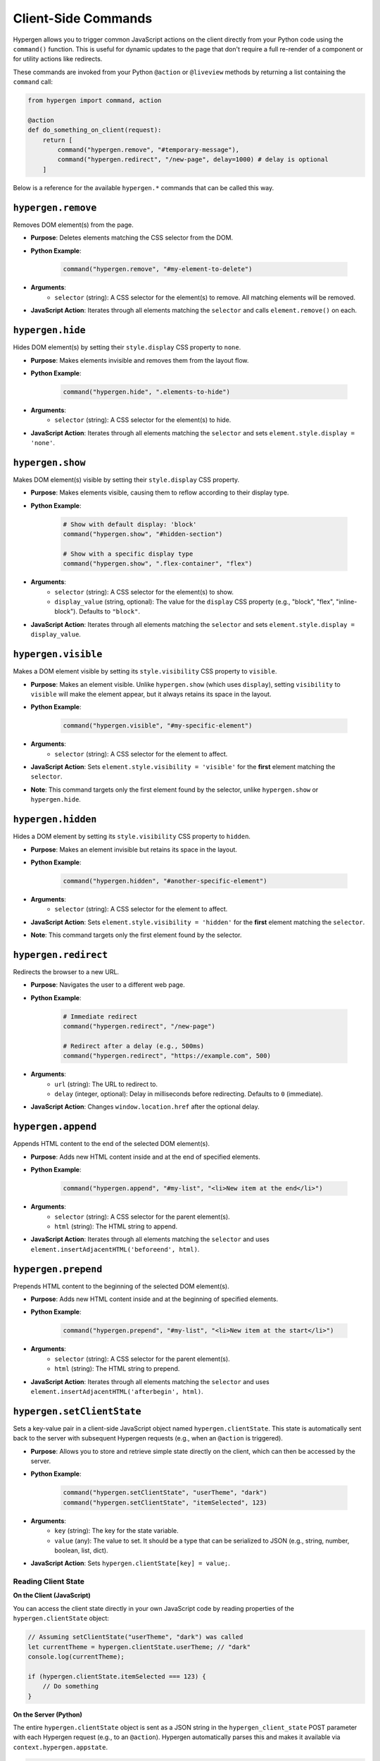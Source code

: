 .. _js_commands:

========================
Client-Side Commands
========================

Hypergen allows you to trigger common JavaScript actions on the client directly from your Python code using the ``command()`` function. This is useful for dynamic updates to the page that don't require a full re-render of a component or for utility actions like redirects.

These commands are invoked from your Python ``@action`` or ``@liveview`` methods by returning a list containing the ``command`` call:

.. code-block:: python

    from hypergen import command, action

    @action
    def do_something_on_client(request):
        return [
            command("hypergen.remove", "#temporary-message"),
            command("hypergen.redirect", "/new-page", delay=1000) # delay is optional
        ]

Below is a reference for the available ``hypergen.*`` commands that can be called this way.

---------------------
``hypergen.remove``
---------------------

Removes DOM element(s) from the page.

* **Purpose**: Deletes elements matching the CSS selector from the DOM.
* **Python Example**:

    .. code-block:: python

        command("hypergen.remove", "#my-element-to-delete")

* **Arguments**:
    * ``selector`` (string): A CSS selector for the element(s) to remove. All matching elements will be removed.
* **JavaScript Action**: Iterates through all elements matching the ``selector`` and calls ``element.remove()`` on each.

-------------------
``hypergen.hide``
-------------------

Hides DOM element(s) by setting their ``style.display`` CSS property to ``none``.

* **Purpose**: Makes elements invisible and removes them from the layout flow.
* **Python Example**:

    .. code-block:: python

        command("hypergen.hide", ".elements-to-hide")

* **Arguments**:
    * ``selector`` (string): A CSS selector for the element(s) to hide.
* **JavaScript Action**: Iterates through all elements matching the ``selector`` and sets ``element.style.display = 'none'``.

-------------------
``hypergen.show``
-------------------

Makes DOM element(s) visible by setting their ``style.display`` CSS property.

* **Purpose**: Makes elements visible, causing them to reflow according to their display type.
* **Python Example**:

    .. code-block:: python

        # Show with default display: 'block'
        command("hypergen.show", "#hidden-section")

        # Show with a specific display type
        command("hypergen.show", ".flex-container", "flex")

* **Arguments**:
    * ``selector`` (string): A CSS selector for the element(s) to show.
    * ``display_value`` (string, optional): The value for the ``display`` CSS property (e.g., "block", "flex", "inline-block"). Defaults to ``"block"``.
* **JavaScript Action**: Iterates through all elements matching the ``selector`` and sets ``element.style.display = display_value``.

---------------------
``hypergen.visible``
---------------------

Makes a DOM element visible by setting its ``style.visibility`` CSS property to ``visible``.

* **Purpose**: Makes an element visible. Unlike ``hypergen.show`` (which uses ``display``), setting ``visibility`` to ``visible`` will make the element appear, but it always retains its space in the layout.
* **Python Example**:

    .. code-block:: python

        command("hypergen.visible", "#my-specific-element")

* **Arguments**:
    * ``selector`` (string): A CSS selector for the element to affect.
* **JavaScript Action**: Sets ``element.style.visibility = 'visible'`` for the **first** element matching the ``selector``.
* **Note**: This command targets only the first element found by the selector, unlike ``hypergen.show`` or ``hypergen.hide``.

--------------------
``hypergen.hidden``
--------------------

Hides a DOM element by setting its ``style.visibility`` CSS property to ``hidden``.

* **Purpose**: Makes an element invisible but retains its space in the layout.
* **Python Example**:

    .. code-block:: python

        command("hypergen.hidden", "#another-specific-element")

* **Arguments**:
    * ``selector`` (string): A CSS selector for the element to affect.
* **JavaScript Action**: Sets ``element.style.visibility = 'hidden'`` for the **first** element matching the ``selector``.
* **Note**: This command targets only the first element found by the selector.

----------------------
``hypergen.redirect``
----------------------

Redirects the browser to a new URL.

* **Purpose**: Navigates the user to a different web page.
* **Python Example**:

    .. code-block:: python

        # Immediate redirect
        command("hypergen.redirect", "/new-page")

        # Redirect after a delay (e.g., 500ms)
        command("hypergen.redirect", "https://example.com", 500)

* **Arguments**:
    * ``url`` (string): The URL to redirect to.
    * ``delay`` (integer, optional): Delay in milliseconds before redirecting. Defaults to ``0`` (immediate).
* **JavaScript Action**: Changes ``window.location.href`` after the optional delay.

--------------------
``hypergen.append``
--------------------

Appends HTML content to the end of the selected DOM element(s).

* **Purpose**: Adds new HTML content inside and at the end of specified elements.
* **Python Example**:

    .. code-block:: python

        command("hypergen.append", "#my-list", "<li>New item at the end</li>")

* **Arguments**:
    * ``selector`` (string): A CSS selector for the parent element(s).
    * ``html`` (string): The HTML string to append.
* **JavaScript Action**: Iterates through all elements matching the ``selector`` and uses ``element.insertAdjacentHTML('beforeend', html)``.

---------------------
``hypergen.prepend``
---------------------

Prepends HTML content to the beginning of the selected DOM element(s).

* **Purpose**: Adds new HTML content inside and at the beginning of specified elements.
* **Python Example**:

    .. code-block:: python

        command("hypergen.prepend", "#my-list", "<li>New item at the start</li>")

* **Arguments**:
    * ``selector`` (string): A CSS selector for the parent element(s).
    * ``html`` (string): The HTML string to prepend.
* **JavaScript Action**: Iterates through all elements matching the ``selector`` and uses ``element.insertAdjacentHTML('afterbegin', html)``.

---------------------------
``hypergen.setClientState``
---------------------------

Sets a key-value pair in a client-side JavaScript object named ``hypergen.clientState``. This state is automatically sent back to the server with subsequent Hypergen requests (e.g., when an ``@action`` is triggered).

* **Purpose**: Allows you to store and retrieve simple state directly on the client, which can then be accessed by the server.
* **Python Example**:

    .. code-block:: python

        command("hypergen.setClientState", "userTheme", "dark")
        command("hypergen.setClientState", "itemSelected", 123)

* **Arguments**:
    * ``key`` (string): The key for the state variable.
    * ``value`` (any): The value to set. It should be a type that can be serialized to JSON (e.g., string, number, boolean, list, dict).
* **JavaScript Action**: Sets ``hypergen.clientState[key] = value;``.

Reading Client State
~~~~~~~~~~~~~~~~~~~~

**On the Client (JavaScript)**

You can access the client state directly in your own JavaScript code by reading properties of the ``hypergen.clientState`` object:

.. code-block:: javascript

    // Assuming setClientState("userTheme", "dark") was called
    let currentTheme = hypergen.clientState.userTheme; // "dark"
    console.log(currentTheme);

    if (hypergen.clientState.itemSelected === 123) {
        // Do something
    }

**On the Server (Python)**

The entire ``hypergen.clientState`` object is sent as a JSON string in the ``hypergen_client_state`` POST parameter with each Hypergen request (e.g., to an ``@action``). Hypergen automatically parses this and makes it available via ``context.hypergen.appstate``.

.. code-block:: python

    from hypergen import action, context

    @action
    def my_server_action(request):
        # Access the client state through context.hypergen.appstate
        user_theme = context.hypergen.appstate.get('userTheme')
        item_id = context.hypergen.appstate.get('itemSelected')

        if user_theme == 'dark':
            print(f"User prefers dark theme. Selected item: {item_id}")
        # ... your action logic

        return [] # Or other commands/updates

    # Initializing clientState from a @liveview
    from hypergen import liveview

    @liveview(appstate={'initialValue': 'hello', 'userTheme': 'light'})
    def my_live_view(request):
        # context.hypergen.appstate will initially contain {'initialValue': 'hello', 'userTheme': 'light'}
        # and will be updated if hypergen.setClientState is called on the client.
        pass

The ``appstate`` parameter in the ``@liveview`` decorator can be used to set the initial values of ``hypergen.clientState`` when the liveview is first rendered. Subsequently, ``hypergen.setClientState`` modifies this state on the client, and the updated state is available in ``context.hypergen.appstate`` on the server for following requests.
